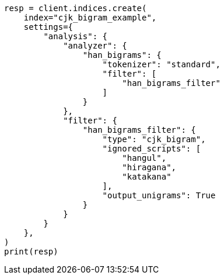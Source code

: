// This file is autogenerated, DO NOT EDIT
// analysis/tokenfilters/cjk-bigram-tokenfilter.asciidoc:176

[source, python]
----
resp = client.indices.create(
    index="cjk_bigram_example",
    settings={
        "analysis": {
            "analyzer": {
                "han_bigrams": {
                    "tokenizer": "standard",
                    "filter": [
                        "han_bigrams_filter"
                    ]
                }
            },
            "filter": {
                "han_bigrams_filter": {
                    "type": "cjk_bigram",
                    "ignored_scripts": [
                        "hangul",
                        "hiragana",
                        "katakana"
                    ],
                    "output_unigrams": True
                }
            }
        }
    },
)
print(resp)
----
